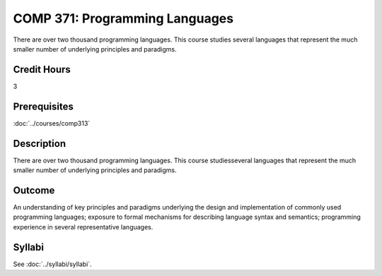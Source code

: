 ﻿.. index::
    Programming Languages
    Programming
    Languages
    COMP 371

COMP 371: Programming Languages
==================================

There are over two thousand programming languages.  This course studies several languages that represent the much smaller number of underlying principles and paradigms.

Credit Hours
-----------------------

3

Prerequisites
------------------------------

:doc:`../courses/comp313`

Description
--------------------

There are over two thousand programming languages. This course studiesseveral languages that represent the much smaller number of underlying principles and paradigms.

Outcome
----------

An understanding of key principles and paradigms underlying the design and implementation of commonly used programming languages; exposure to formal mechanisms for describing language syntax and semantics; programming experience in several representative languages.

Syllabi
--------------------

See :doc:`../syllabi/syllabi`.
